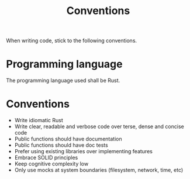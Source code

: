 #+title: Conventions

When writing code, stick to the following conventions.

* Programming language
The programming language used shall be Rust.

* Conventions
- Write idiomatic Rust
- Write clear, readable and verbose code over terse, dense and concise code
- Public functions should have documentation
- Public functions should have doc tests
- Prefer using existing libraries over implementing features
- Embrace SOLID principles
- Keep cognitive complexity low
- Only use mocks at system boundaries (filesystem, network, time, etc)
